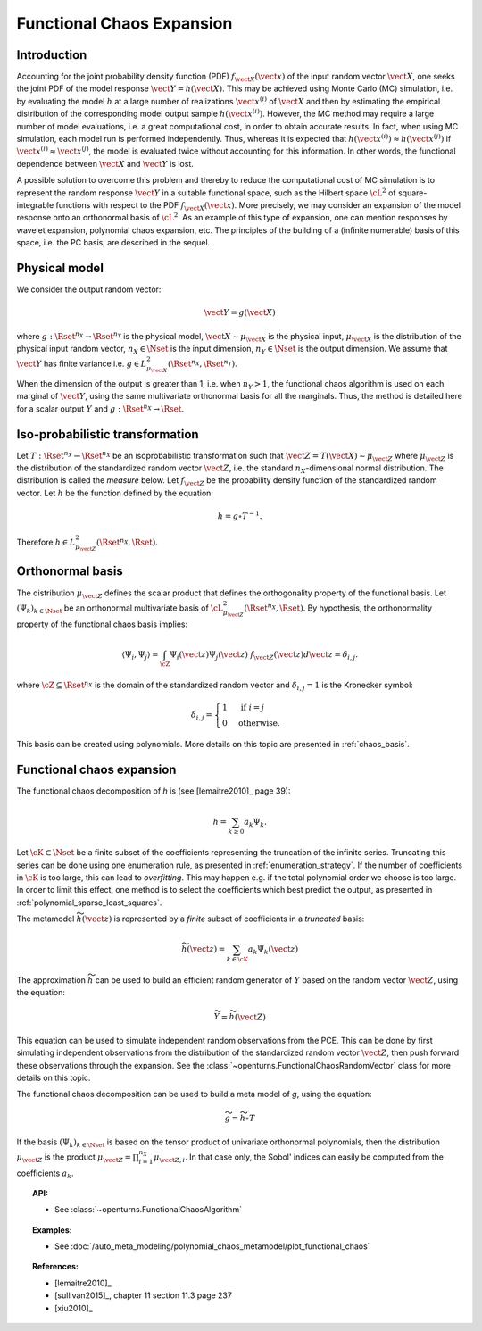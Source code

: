 .. _functional_chaos:

Functional Chaos Expansion
--------------------------

Introduction
~~~~~~~~~~~~

Accounting for the joint probability density function (PDF)
:math:`f_{\vect{X}}(\vect{x})` of the input random vector
:math:`\vect{X}`, one seeks the joint PDF of the model response
:math:`\vect{Y} = h(\vect{X})`. This may be achieved using
Monte Carlo (MC) simulation, i.e. by evaluating the model :math:`h`
at a large number of realizations :math:`\vect{x}^{(i)}` of
:math:`\vect{X}` and then by estimating the empirical
distribution of the corresponding model output sample
:math:`h(\vect{x}^{(i)})`. However, the MC
method may require a large number of model evaluations, i.e. a great
computational cost, in order to obtain accurate results.
In fact, when using MC simulation, each model run is performed
independently. Thus, whereas it is expected that
:math:`h(\vect{x}^{(i)}) \approx h(\vect{x}^{(j)})` if
:math:`\vect{x}^{(i)} \approx \vect{x}^{(j)}`, the model is
evaluated twice without accounting for this information. In other
words, the functional dependence between :math:`\vect{X}` and
:math:`\vect{Y}` is lost.

A possible solution to overcome this problem and thereby to reduce the
computational cost of MC simulation is to represent the random
response :math:`\vect{Y}` in a suitable functional space, such as
the Hilbert space :math:`\cL^2` of square-integrable functions with
respect to the PDF :math:`f_{\vect{X}}(\vect{x})`.
More precisely, we may consider an expansion of the model response
onto an orthonormal basis of :math:`\cL^2`.
As an example of this type of expansion, one can mention responses by
wavelet expansion, polynomial chaos expansion, etc.
The principles of the building of a (infinite numerable) basis of this
space, i.e. the PC basis, are described in the sequel.

Physical model
~~~~~~~~~~~~~~

We consider the output random vector:

.. math::

    \vect{Y} = g(\vect{X})

where :math:`g: \Rset^{n_X} \rightarrow \Rset^{n_Y}` is the physical model,
:math:`\vect{X} \sim \mu_{\vect{X}}` is the physical input,
:math:`\mu_{\vect{X}}` is the distribution of the physical input random vector,
:math:`n_X \in \Nset` is the input dimension,
:math:`n_Y \in \Nset` is the output dimension.
We assume that :math:`\vect{Y}` has finite variance i.e.
:math:`g\in L_{\mu_{\vect{X}}}^2(\Rset^{n_X}, \Rset^{n_Y})`.

When the dimension of the output is greater than 1, i.e. when
:math:`n_Y > 1`, the functional chaos algorithm is used on each marginal
of :math:`\vect{Y}`, using the same multivariate orthonormal basis for
all the marginals.
Thus, the method is detailed here for a scalar output :math:`Y` and
:math:`g: \Rset^{n_X} \rightarrow \Rset`.

Iso-probabilistic transformation
~~~~~~~~~~~~~~~~~~~~~~~~~~~~~~~~

Let :math:`T: \Rset^{n_X} \rightarrow \Rset^{n_X}` be an isoprobabilistic transformation
such that :math:`\vect{Z} = T(\vect{X}) \sim \mu_{\vect{Z}}` where :math:`\mu_{\vect{Z}}` is the
distribution of the standardized random vector :math:`\vect{Z}`,
i.e. the standard :math:`n_X`-dimensional normal distribution.
The distribution is called the *measure* below.
Let :math:`f_{\vect{Z}}` be the probability density function of the standardized
random vector.
Let :math:`h` be the function defined by the equation:

.. math::
    h = g \circ T^{-1}.

Therefore :math:`h \in L_{\mu_{\vect{Z}}}^2(\Rset^{n_X}, \Rset)`.


Orthonormal basis
~~~~~~~~~~~~~~~~~

The distribution :math:`\mu_{\vect{Z}}` defines the scalar product that defines the orthogonality
property of the functional basis.
Let :math:`(\Psi_k)_{k \in \Nset}` be an orthonormal multivariate basis of
:math:`\cL^2_{\mu_{\vect{Z}}}(\Rset^{n_X},\Rset)`.
By hypothesis, the orthonormality property of the functional chaos basis implies:

.. math::

    \langle \Psi_i, \Psi_{j}\rangle
    = \int_{\cZ}\Psi_i(\vect{z}) \Psi_{j}(\vect{z}) ~ f_{\vect{Z}}(\vect{z}) d \vect{z} = \delta_{i,j}.

where :math:`\cZ \subseteq \Rset^{n_X}` is the domain of the standardized
random vector and :math:`\delta_{i,j} =1` is the Kronecker symbol:

.. math::

  \delta_{i,j}
  =
  \begin{cases}
  1 & \textrm{ if } i = j \\
  0 & \textrm{otherwise.}
  \end{cases}

This basis can be created using polynomials.
More details on this topic are presented in :ref:`chaos_basis`.

Functional chaos expansion
~~~~~~~~~~~~~~~~~~~~~~~~~~

The functional chaos decomposition of *h* is (see [lemaitre2010]_ page 39):

.. math::

    h = \sum_{k \geq 0} a_k \Psi_k.

Let :math:`\cK \subset \Nset` be a finite subset of the coefficients
representing the truncation of the infinite series.
Truncating this series can be done using one enumeration rule,
as presented in :ref:`enumeration_strategy`.
If the number of coefficients in :math:`\cK` is too large,
this can lead to *overfitting*.
This may happen e.g. if the total polynomial order we choose is too large.
In order to limit this effect, one method is to select the coefficients which
best predict the output, as presented in :ref:`polynomial_sparse_least_squares`.

The metamodel :math:`\widetilde{h}(\vect{z})` is represented by a
*finite* subset of coefficients in a *truncated* basis:

.. math::

    \widetilde{h}(\vect{z})= \sum_{k \in \cK}  a_k \Psi_k(\vect{z})


The approximation :math:`\widetilde{h}` can be used to build an efficient
random generator of :math:`Y` based on the random vector :math:`\vect{Z}`,
using the equation:

.. math::

    \widetilde{Y} = \widetilde{h}(\vect{Z})

This equation can be used to simulate independent random observations
from the PCE.
This can be done by first simulating independent observations from
the distribution of the standardized random vector :math:`\vect{Z}`,
then push forward these observations through the expansion.
See the :class:`~openturns.FunctionalChaosRandomVector` class
for more details on this topic.

The functional chaos decomposition can be used to build a meta model of *g*,
using the equation:

.. math::

    \widetilde{g} = \widetilde{h} \circ T

If the basis :math:`(\Psi_k)_{k \in \Nset}` is based on the tensor product of
univariate orthonormal polynomials, then the distribution
:math:`\mu_{\vect{Z}}` is the product
:math:`\mu_{\vect{Z}} = \prod_{i=1}^{n_X} \mu_{\vect{Z},i}`.
In that case only, the Sobol' indices can easily be computed from the
coefficients :math:`a_k`.

.. topic:: API:

    - See :class:`~openturns.FunctionalChaosAlgorithm`


.. topic:: Examples:

    - See :doc:`/auto_meta_modeling/polynomial_chaos_metamodel/plot_functional_chaos`


.. topic:: References:

    - [lemaitre2010]_
    - [sullivan2015]_, chapter 11 section 11.3 page 237
    - [xiu2010]_

